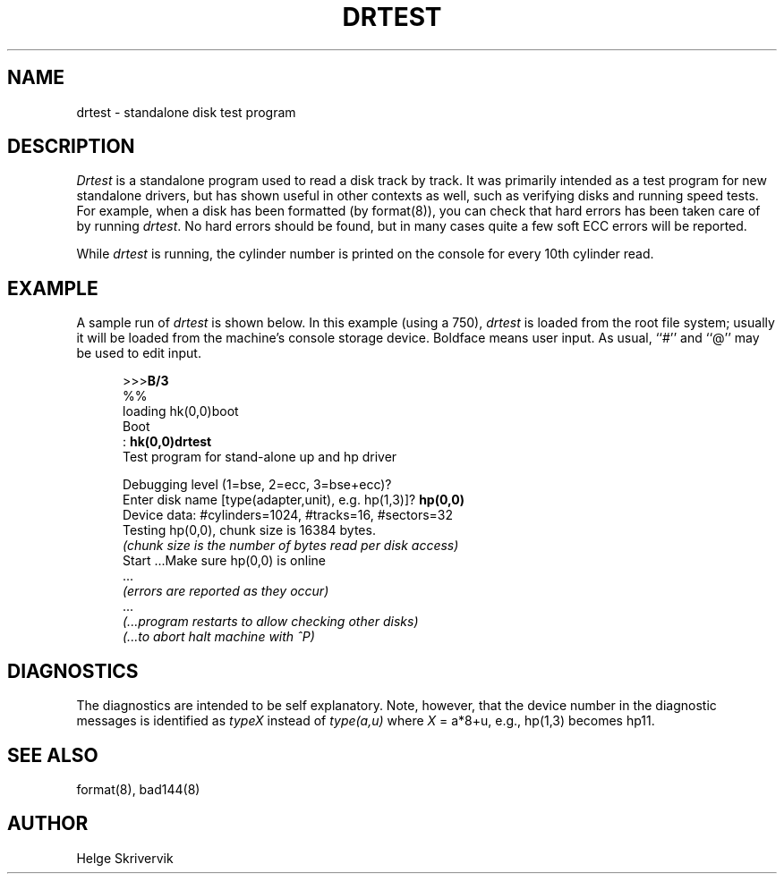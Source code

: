.\" Copyright (c) 1983 Regents of the University of California.
.\" All rights reserved.  The Berkeley software License Agreement
.\" specifies the terms and conditions for redistribution.
.\"
.\"	@(#)drtest.8	5.1 (Berkeley) 04/27/85
.\"
.TH DRTEST 8 "26 January 1983"
.UC 5
.SH NAME
drtest \- standalone disk test program
.SH DESCRIPTION
.PP
.I Drtest
is a standalone program used to read a disk 
track by track. 
It was primarily intended as a test program 
for new standalone drivers, but has shown
useful in other contexts as well, such as 
verifying disks and running speed
tests. For example, when a disk has been formatted
(by format(8)), you can check that
hard errors has been taken care of by running 
.IR drtest .
No hard errors should be found, but in many cases 
quite a few soft ECC errors will be reported.
.PP
While
.I drtest
is running, the cylinder number is printed on
the console for every 10th cylinder read.
.SH EXAMPLE
A sample run of 
.I drtest
is shown below.  
In this example (using a 750), 
.I drtest
is loaded from the root file system;
usually it
will be loaded from the machine's
console storage device.  Boldface means user input.
As usual, ``#'' and ``@'' may be used to edit input.
.nf
.in +5
.sp 1
>>>\fBB/3\fR
%%
loading hk(0,0)boot 
Boot
: \fBhk(0,0)drtest\fR
Test program for stand-alone up and hp driver
.sp 1
Debugging level (1=bse, 2=ecc, 3=bse+ecc)?
Enter disk name [type(adapter,unit), e.g. hp(1,3)]? \fBhp(0,0)\fR
Device data: #cylinders=1024, #tracks=16, #sectors=32
Testing hp(0,0), chunk size is 16384 bytes.
\fI(chunk size is the number of bytes read per disk access)\fP
Start ...Make sure hp(0,0) is online
 ...
\fI(errors are reported as they occur)\fP
 ...
\fI(...program restarts to allow checking other disks)\fP
\fI(...to abort halt machine with ^P)\fP
.in -5
.fi
.sp 1
.SH DIAGNOSTICS
The diagnostics are intended to be self explanatory. Note, however, that 
the device number
in the diagnostic messages is identified as  \fItypeX\fR instead of 
\fItype(a,u)\fR where \fIX\fR = a*8+u, e.g., hp(1,3) becomes hp11.
.SH SEE ALSO
format(8), bad144(8)
.SH AUTHOR
Helge Skrivervik

